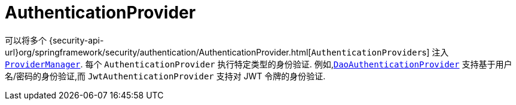 [[servlet-authentication-authenticationprovider]]
= AuthenticationProvider

可以将多个  {security-api-url}org/springframework/security/authentication/AuthenticationProvider.html[``AuthenticationProvider``s]  注入  <<servlet-authentication-providermanager,`ProviderManager`>>.
 每个 `AuthenticationProvider` 执行特定类型的身份验证.  例如,<<servlet-authentication-daoauthenticationprovider,`DaoAuthenticationProvider`>>  支持基于用户名/密码的身份验证,而 `JwtAuthenticationProvider` 支持对 JWT 令牌的身份验证.

